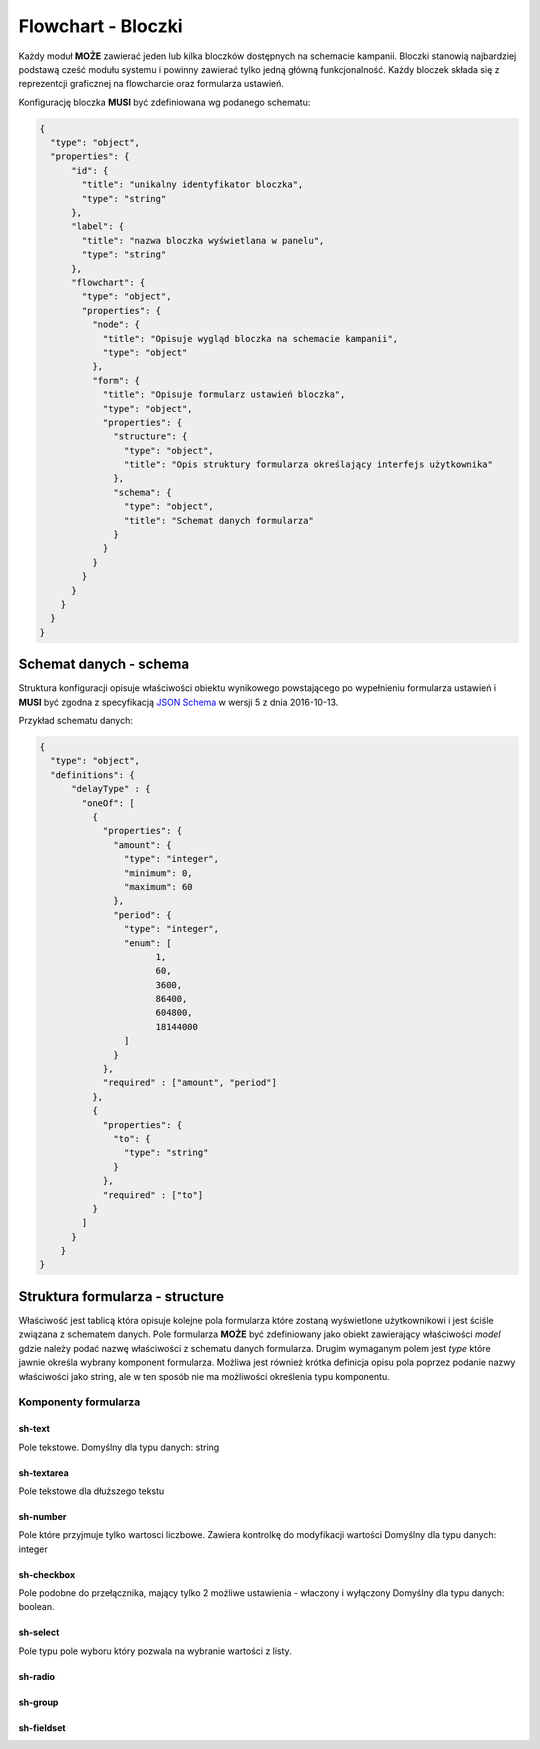 ####################
Flowchart - Bloczki
####################

Każdy moduł **MOŻE** zawierać jeden lub kilka bloczków dostępnych na schemacie kampanii.
Bloczki stanowią najbardziej podstawą cześć modułu systemu i powinny zawierać tylko jedną główną funkcjonalność.
Każdy bloczek składa się z reprezentcji graficznej na flowcharcie oraz formularza ustawień.

Konfigurację bloczka **MUSI** być zdefiniowana wg podanego schematu:

.. code-block:: json

  {
    "type": "object",
    "properties": {
        "id": {
          "title": "unikalny identyfikator bloczka",
          "type": "string"
        },
        "label": {
          "title": "nazwa bloczka wyświetlana w panelu",
          "type": "string"
        },
        "flowchart": {
          "type": "object",
          "properties": {
            "node": {
              "title": "Opisuje wygląd bloczka na schemacie kampanii",
              "type": "object"
            },
            "form": {
              "title": "Opisuje formularz ustawień bloczka",
              "type": "object",
              "properties": {
                "structure": {
                  "type": "object",
                  "title": "Opis struktury formularza określający interfejs użytkownika"
                },
                "schema": {
                  "type": "object",
                  "title": "Schemat danych formularza"
                }
              }
            }
          }
        }
      }
    }
  }

Schemat danych - schema
=======================
Struktura konfiguracji opisuje właściwości obiektu wynikowego powstającego po wypełnieniu formularza ustawień i **MUSI** być zgodna z specyfikacją `JSON Schema <http://json-schema.org/>`_ w wersji 5 z dnia 2016-10-13.

Przykład schematu danych:

.. code-block:: json

  {
    "type": "object",
    "definitions": {
        "delayType" : {
          "oneOf": [
            {
              "properties": {
                "amount": {
                  "type": "integer",
                  "minimum": 0,
                  "maximum": 60
                },
                "period": {
                  "type": "integer",
                  "enum": [
                        1,
                        60,
                        3600,
                        86400,
                        604800,
                        18144000
                  ]
                }
              },
              "required" : ["amount", "period"]
            },
            {
              "properties": {
                "to": {
                  "type": "string"
                }
              },
              "required" : ["to"]
            }
          ]
        }
      }
  }

Struktura formularza - structure
===========================
Właściwość jest tablicą która opisuje kolejne pola formularza które zostaną wyświetlone użytkownikowi i jest ściśle związana z schematem danych.
Pole formularza **MOŻE** być zdefiniowany jako obiekt zawierający właściwości *model* gdzie należy podać nazwę właściwości z schematu danych formularza.
Drugim wymaganym polem jest *type* które jawnie określa wybrany komponent formularza.
Możliwa jest również krótka definicja opisu pola poprzez podanie nazwy właściwości jako string,
ale w ten sposób nie ma możliwości określenia typu komponentu.

Komponenty formularza
---------------------

sh-text
```````
Pole tekstowe.
Domyślny dla typu danych: string

sh-textarea
```````````
Pole tekstowe dla dłuższego tekstu

sh-number
`````````
Pole które przyjmuje tylko wartosci liczbowe. Zawiera kontrolkę do modyfikacji wartości
Domyślny dla typu danych: integer

sh-checkbox
```````````
Pole podobne do przełącznika, mający tylko 2 możliwe ustawienia - właczony i wyłączony
Domyślny dla typu danych: boolean.

sh-select
`````````
Pole typu pole wyboru który pozwala na wybranie wartości z listy.

sh-radio
````````

sh-group
````````

sh-fieldset
```````````
